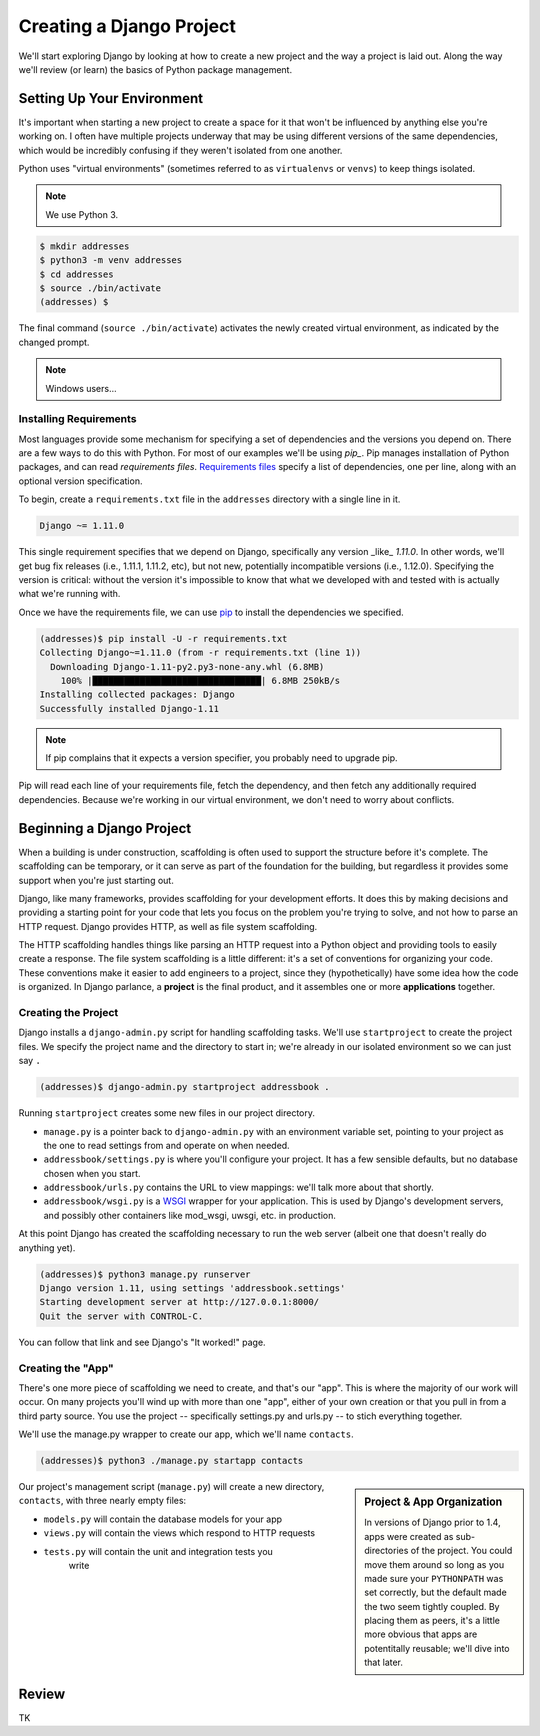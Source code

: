 =========================
Creating a Django Project
=========================

We'll start exploring Django by looking at how to create a new project and the way a project is laid out. Along the way we'll review (or learn) the basics of Python package management.

Setting Up Your Environment
===========================

It's important when starting a new project to create a space for it that won't be influenced by anything else you're working on. I often have multiple projects underway that may be using different versions of the same dependencies, which would be incredibly confusing if they weren't isolated from one another.

Python uses "virtual environments" (sometimes referred to as ``virtualenvs`` or ``venvs``) to keep things isolated.

.. note::

  We use Python 3.

.. code-block:: console

   $ mkdir addresses
   $ python3 -m venv addresses
   $ cd addresses
   $ source ./bin/activate
   (addresses) $

The final command (``source ./bin/activate``) activates the newly created virtual environment, as indicated by the changed prompt.

.. note::

  Windows users...

Installing Requirements
-----------------------

Most languages provide some mechanism for specifying a set of dependencies and the versions you depend on. There are a few ways to do this with Python. For most of our examples we'll be using *pip_*. Pip manages installation of Python packages, and can read *requirements files*. `Requirements files`_ specify a list of dependencies, one per line, along with an optional version specification.

To begin, create a ``requirements.txt`` file in the ``addresses`` directory with a single line in it.

.. code-block:: python

   Django ~= 1.11.0

This single requirement specifies that we depend on Django, specifically any version _like_ `1.11.0`. In other words, we'll get bug fix releases (i.e., 1.11.1, 1.11.2, etc), but not new, potentially incompatible versions (i.e., 1.12.0). Specifying the version is critical: without the version it's impossible to know that what we developed with and tested with is actually what we're running with.

Once we have the requirements file, we can use pip_ to install the dependencies we specified.

.. code-block:: console

   (addresses)$ pip install -U -r requirements.txt
   Collecting Django~=1.11.0 (from -r requirements.txt (line 1))
     Downloading Django-1.11-py2.py3-none-any.whl (6.8MB)
       100% |████████████████████████████████| 6.8MB 250kB/s
   Installing collected packages: Django
   Successfully installed Django-1.11

.. note::

  If pip complains that it expects a version specifier, you probably need to upgrade pip.

Pip will read each line of your requirements file, fetch the dependency, and then fetch any additionally required dependencies. Because we're working in our virtual environment, we don't need to worry about conflicts.

.. _pip: http://www.pip-installer.org/
.. _`requirements files`: https://pip.pypa.io/en/stable/reference/pip_install/#requirements-file-format

Beginning a Django Project
==========================

When a building is under construction, scaffolding is often used to
support the structure before it's complete. The scaffolding can be
temporary, or it can serve as part of the foundation for the
building, but regardless it provides some support when you're just
starting out.

Django, like many frameworks, provides scaffolding for your
development efforts. It does this by making decisions and providing
a starting point for your code that lets you focus on the problem
you're trying to solve, and not how to parse an HTTP request.
Django provides HTTP, as well as file system scaffolding.

The HTTP scaffolding handles things like parsing an HTTP request
into a Python object and providing tools to easily create a
response. The file system scaffolding is a little different: it's a
set of conventions for organizing your code. These conventions make
it easier to add engineers to a project, since they
(hypothetically) have some idea how the code is organized. In
Django parlance, a **project** is the final product, and it
assembles one or more **applications** together.

Creating the Project
--------------------

Django installs a ``django-admin.py`` script for handling scaffolding
tasks. We'll use ``startproject`` to create the project files. We
specify the project name and the directory to start in; we're already
in our isolated environment so we can just say ``.``

.. code-block:: console

  (addresses)$ django-admin.py startproject addressbook .

Running ``startproject`` creates some new files in our project directory.

* ``manage.py`` is a pointer back to ``django-admin.py`` with an
  environment variable set, pointing to your project as the one to
  read settings from and operate on when needed.
* ``addressbook/settings.py`` is where you'll configure your project. It has a
  few sensible defaults, but no database chosen when you start.
* ``addressbook/urls.py`` contains the URL to view mappings: we'll talk more about
  that shortly.
* ``addressbook/wsgi.py`` is a WSGI_ wrapper for your application. This is used
  by Django's development servers, and possibly other containers
  like mod_wsgi, uwsgi, etc. in production.

.. _WSGI: https://en.wikipedia.org/wiki/Web_Server_Gateway_Interface

At this point Django has created the scaffolding necessary to run the web server (albeit one that doesn't really do anything yet).

.. code-block:: console

  (addresses)$ python3 manage.py runserver
  Django version 1.11, using settings 'addressbook.settings'
  Starting development server at http://127.0.0.1:8000/
  Quit the server with CONTROL-C.

You can follow that link and see Django's "It worked!" page.

Creating the "App"
------------------

There's one more piece of scaffolding we need to create, and that's our "app". This is where the majority of our work will occur. On many projects you'll wind up with more than one "app", either of your own creation or that you pull in from a third party source. You use the project -- specifically settings.py and urls.py -- to stich everything together.

We'll use the manage.py wrapper to create our app, which we'll name ``contacts``.

.. code-block:: console

  (addresses)$ python3 ./manage.py startapp contacts

.. sidebar:: Project & App Organization

   In versions of Django prior to 1.4, apps were created as sub-directories of the project. You could move them around so long as you made sure your ``PYTHONPATH`` was set correctly, but the default made the two seem tightly coupled. By placing them as peers, it's a little more obvious that apps are potentitally reusable; we'll dive into that later.

Our project's management script (``manage.py``) will create a new directory, ``contacts``, with three nearly empty files:

* ``models.py`` will contain the database models for your app
* ``views.py`` will contain the views which respond to HTTP requests
* ``tests.py`` will contain the unit and integration tests you
   write

Review
======

TK
